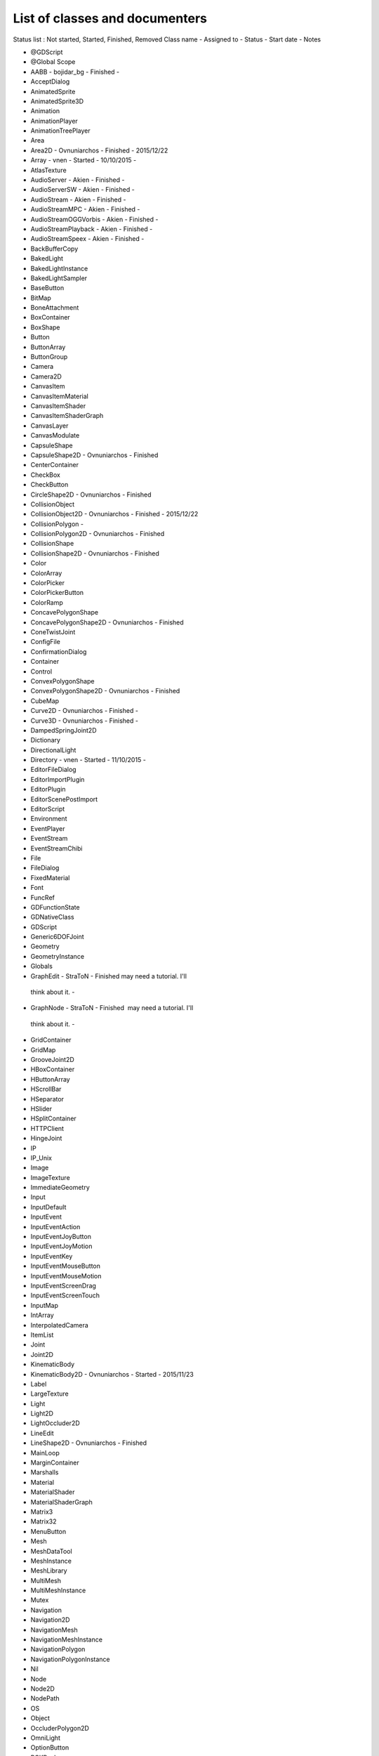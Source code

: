.. _doc_list_of_classes_and_documenters:

List of classes and documenters
===============================

Status list : Not started, Started, Finished, Removed
Class name - Assigned to - Status - Start date - Notes

-  @GDScript 
-  @Global Scope 
-  AABB - bojidar_bg - Finished -
-  AcceptDialog 
-  AnimatedSprite 
-  AnimatedSprite3D 
-  Animation 
-  AnimationPlayer 
-  AnimationTreePlayer 
-  Area 
-  Area2D - Ovnuniarchos - Finished - 2015/12/22 
-  Array - vnen - Started - 10/10/2015 -
-  AtlasTexture 
-  AudioServer - Akien - Finished -
-  AudioServerSW - Akien - Finished -
-  AudioStream - Akien - Finished -
-  AudioStreamMPC - Akien - Finished -
-  AudioStreamOGGVorbis - Akien - Finished -
-  AudioStreamPlayback - Akien - Finished -
-  AudioStreamSpeex - Akien - Finished -
-  BackBufferCopy 
-  BakedLight 
-  BakedLightInstance 
-  BakedLightSampler 
-  BaseButton 
-  BitMap 
-  BoneAttachment 
-  BoxContainer 
-  BoxShape 
-  Button 
-  ButtonArray 
-  ButtonGroup 
-  Camera 
-  Camera2D 
-  CanvasItem 
-  CanvasItemMaterial 
-  CanvasItemShader 
-  CanvasItemShaderGraph 
-  CanvasLayer 
-  CanvasModulate 
-  CapsuleShape 
-  CapsuleShape2D - Ovnuniarchos - Finished 
-  CenterContainer 
-  CheckBox 
-  CheckButton 
-  CircleShape2D - Ovnuniarchos - Finished 
-  CollisionObject 
-  CollisionObject2D - Ovnuniarchos - Finished - 2015/12/22 
-  CollisionPolygon  -
-  CollisionPolygon2D - Ovnuniarchos - Finished 
-  CollisionShape 
-  CollisionShape2D - Ovnuniarchos - Finished 
-  Color 
-  ColorArray 
-  ColorPicker 
-  ColorPickerButton 
-  ColorRamp 
-  ConcavePolygonShape 
-  ConcavePolygonShape2D - Ovnuniarchos - Finished 
-  ConeTwistJoint 
-  ConfigFile 
-  ConfirmationDialog 
-  Container 
-  Control 
-  ConvexPolygonShape 
-  ConvexPolygonShape2D - Ovnuniarchos - Finished 
-  CubeMap 
-  Curve2D - Ovnuniarchos - Finished -
-  Curve3D - Ovnuniarchos - Finished -
-  DampedSpringJoint2D 
-  Dictionary 
-  DirectionalLight 
-  Directory - vnen - Started - 11/10/2015 -
-  EditorFileDialog 
-  EditorImportPlugin 
-  EditorPlugin 
-  EditorScenePostImport 
-  EditorScript 
-  Environment 
-  EventPlayer 
-  EventStream 
-  EventStreamChibi 
-  File 
-  FileDialog 
-  FixedMaterial 
-  Font 
-  FuncRef 
-  GDFunctionState 
-  GDNativeClass 
-  GDScript 
-  Generic6DOFJoint 
-  Geometry 
-  GeometryInstance 
-  Globals 
-  GraphEdit - StraToN - Finished  may need a tutorial. I'll
  think about it. -
-  GraphNode - StraToN - Finished  may need a tutorial. I'll
  think about it. -
-  GridContainer 
-  GridMap 
-  GrooveJoint2D 
-  HBoxContainer 
-  HButtonArray 
-  HScrollBar 
-  HSeparator 
-  HSlider 
-  HSplitContainer 
-  HTTPClient 
-  HingeJoint 
-  IP 
-  IP_Unix 
-  Image 
-  ImageTexture 
-  ImmediateGeometry 
-  Input 
-  InputDefault 
-  InputEvent 
-  InputEventAction 
-  InputEventJoyButton 
-  InputEventJoyMotion 
-  InputEventKey 
-  InputEventMouseButton 
-  InputEventMouseMotion 
-  InputEventScreenDrag 
-  InputEventScreenTouch 
-  InputMap 
-  IntArray 
-  InterpolatedCamera 
-  ItemList 
-  Joint 
-  Joint2D 
-  KinematicBody 
-  KinematicBody2D - Ovnuniarchos - Started - 2015/11/23 
-  Label 
-  LargeTexture 
-  Light 
-  Light2D 
-  LightOccluder2D 
-  LineEdit 
-  LineShape2D - Ovnuniarchos - Finished 
-  MainLoop 
-  MarginContainer 
-  Marshalls 
-  Material 
-  MaterialShader 
-  MaterialShaderGraph 
-  Matrix3 
-  Matrix32 
-  MenuButton 
-  Mesh 
-  MeshDataTool 
-  MeshInstance 
-  MeshLibrary 
-  MultiMesh 
-  MultiMeshInstance 
-  Mutex 
-  Navigation 
-  Navigation2D 
-  NavigationMesh 
-  NavigationMeshInstance 
-  NavigationPolygon 
-  NavigationPolygonInstance 
-  Nil 
-  Node 
-  Node2D 
-  NodePath 
-  OS 
-  Object 
-  OccluderPolygon2D 
-  OmniLight 
-  OptionButton 
-  PCKPacker 
-  PHashTranslation 
-  PackedDataContainer 
-  PackedDataContainerRef 
-  PackedScene 
-  PacketPeer 
-  PacketPeerStream 
-  PacketPeerUDP 
-  Panel 
-  PanelContainer 
-  ParallaxBackground 
-  ParallaxLayer 
-  ParticleAttractor2D 
-  Particles 
-  Particles2D 
-  Patch9Frame 
-  Path - Ovnuniarchos - Finished -
-  Path2D - Ovnuniarchos - Finished -
-  PathFollow - Ovnuniarchos - Finished -
-  PathFollow2D - Ovnuniarchos - Finished -
-  PathRemap 
-  Performance 
-  Physics2DDirectBodyState 
-  Physics2DDirectBodyStateSW 
-  Physics2DDirectSpaceState 
-  Physics2DServer 
-  Physics2DServerSW 
-  Physics2DShapeQueryParameters 
-  Physics2DShapeQueryResult 
-  Physics2DTestMotionResult 
-  PhysicsBody 
-  PhysicsBody2D - Ovnuniarchos - Finished - 2015/12/22 
-  PhysicsDirectBodyState 
-  PhysicsDirectBodyStateSW 
-  PhysicsDirectSpaceState 
-  PhysicsServer 
-  PhysicsServerSW 
-  PhysicsShapeQueryParameters 
-  PhysicsShapeQueryResult 
-  PinJoint 
-  PinJoint2D 
-  Plane 
-  PlaneShape 
-  Polygon2D 
-  PolygonPathFinder 
-  Popup 
-  PopupDialog 
-  PopupMenu 
-  PopupPanel 
-  Portal 
-  Position2D 
-  Position3D 
-  ProgressBar 
-  ProximityGroup 
-  Quad 
-  Quat 
-  RID 
-  Range 
-  RawArray 
-  RayCast 
-  RayCast2D - eska - Started - 2015-10-16 -
-  RayShape 
-  RayShape2D - Ovnuniarchos - Finished 
-  RealArray 
-  Rect2 - bojidar_bg - Finished -
-  RectangleShape2D - Ovnuniarchos - Finished 
-  Reference 
-  ReferenceFrame 
-  RegEx - Ovnuniarchos - Finished - 2015-11-03 -
-  RemoteTransform2D - eska - Started - 2015-10-16 -
-  RenderTargetTexture 
-  Resource 
-  ResourceImportMetadata 
-  ResourceInteractiveLoader 
-  ResourceLoader 
-  ResourcePreloader 
-  ResourceSaver 
-  RichTextLabel 
-  RigidBody 
-  RigidBody2D - Ovnuniarchos - Started - 2015/11/23 
-  Room 
-  RoomBounds 
-  Sample - Akien - Finished -
-  SampleLibrary - Akien - Finished -
-  SamplePlayer - Akien - Finished -
-  SamplePlayer2D - Akien - Finished -
-  SceneTree 
-  Script 
-  ScrollBar 
-  ScrollContainer 
-  SegmentShape2D - Ovnuniarchos - Finished 
-  Semaphore 
-  Separator 
-  Shader 
-  ShaderGraph 
-  ShaderMaterial 
-  Shape 
-  Shape2D - Ovnuniarchos - Finished 
-  Skeleton 
-  Slider 
-  SliderJoint 
-  SoundPlayer2D - Akien - Not started -
-  SoundRoomParams - Akien - Not started -
-  Spatial - Akien - Not started -
-  SpatialPlayer - Akien - Not started -
-  SpatialSamplePlayer - Akien - Not started -
-  SpatialSound2DServer - Akien - Not started -
-  SpatialSound2DServerSW - Akien - Not started -
-  SpatialSoundServer - Akien - Not started -
-  SpatialSoundServerSW - Akien - Not started -
-  SpatialStreamPlayer - Akien - Not started -
-  SphereShape 
-  SpinBox 
-  SplitContainer 
-  SpotLight 
-  Sprite 
-  Sprite3D 
-  SpriteBase3D 
-  SpriteFrames 
-  StaticBody 
-  StaticBody2D - Ovnuniarchos - Started - 2015/11/23 
-  StreamPeer 
-  StreamPeerSSL 
-  StreamPeerTCP 
-  StreamPlayer 
-  String 
-  StringArray 
-  StyleBox 
-  StyleBoxEmpty 
-  StyleBoxFlat 
-  StyleBoxImageMask 
-  StyleBoxTexture 
-  SurfaceTool 
-  TCP_Server 
-  TabContainer 
-  Tabs 
-  TestCube 
-  TextEdit 
-  Texture 
-  TextureButton 
-  TextureFrame 
-  TextureProgress 
-  Theme 
-  Thread 
-  TileMap - Akien - Finished -
-  TileSet - Akien - Finished -
-  Timer - Akien - Finished -
-  ToolButton 
-  TouchScreenButton 
-  Transform 
-  Translation 
-  TranslationServer 
-  Tree 
-  TreeItem 
-  Tween 
-  UndoRedo 
-  VBoxContainer 
-  VButtonArray 
-  VScrollBar 
-  VSeparator 
-  VSlider 
-  VSplitContainer 
-  Vector2 - bojidar_bg - Finished -
-  Vector2Array - bojidar_bg - Finished -
-  Vector3 - bojidar_bg - Finished -
-  Vector3Array - bojidar_bg - Finished -
-  VehicleBody 
-  VehicleWheel 
-  VideoPlayer 
-  VideoStream 
-  Viewport 
-  ViewportSprite 
-  VisibilityEnabler 
-  VisibilityEnabler2D 
-  VisibilityNotifier 
-  VisibilityNotifier2D 
-  VisualInstance 
-  VisualServer 
-  WeakRef 
-  WindowDialog 
-  World 
-  World2D 
-  WorldEnvironment 
-  XMLParser 
-  YSort - eska - Started - 2015-10-16 -
-  bool 
-  float 
-  int 
